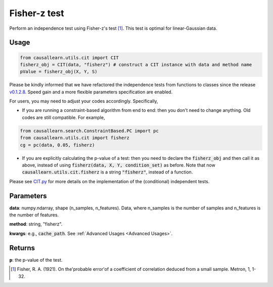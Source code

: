 .. _Fisher-z test:

Fisher-z test
===================================

Perform an independence test using Fisher-z's test [1]_. This test is optimal for linear-Gaussian data.


Usage
--------
.. code-block:: python

    from causallearn.utils.cit import CIT
    fisherz_obj = CIT(data, "fisherz") # construct a CIT instance with data and method name
    pValue = fisherz_obj(X, Y, S)

Please be kindly informed that we have refactored the independence tests from functions to classes since the release `v0.1.2.8 <https://github.com/cmu-phil/causal-learn/releases/tag/0.1.2.8>`_. Speed gain and a more flexible parameters specification are enabled.

For users, you may need to adjust your codes accordingly. Specifically,

+ If you are running a constraint-based algorithm from end to end: then you don't need to change anything. Old codes are still compatible. For example,
.. code-block:: python

    from causallearn.search.ConstraintBased.PC import pc
    from causallearn.utils.cit import fisherz
    cg = pc(data, 0.05, fisherz)

+ If you are explicitly calculating the p-value of a test: then you need to declare the :code:`fisherz_obj` and then call it as above, instead of using :code:`fisherz(data, X, Y, condition_set)` as before. Note that now :code:`causallearn.utils.cit.fisherz` is a string :code:`"fisherz"`, instead of a function.


Please see `CIT.py <https://github.com/cmu-phil/causal-learn/blob/main/causallearn/utils/cit.py>`_
for more details on the implementation of the (conditional) independent tests.

Parameters
------------
**data**: numpy.ndarray, shape (n_samples, n_features). Data, where n_samples is the number of samples
and n_features is the number of features.

**method**: string, "fisherz".

**kwargs**: e.g., :code:`cache_path`. See :ref:`Advanced Usages <Advanced Usages>`.

Returns
-------------
**p**: the p-value of the test.

.. [1] Fisher, R. A. (1921). On the'probable error'of a coefficient of correlation deduced from a small sample. Metron, 1, 1-32.